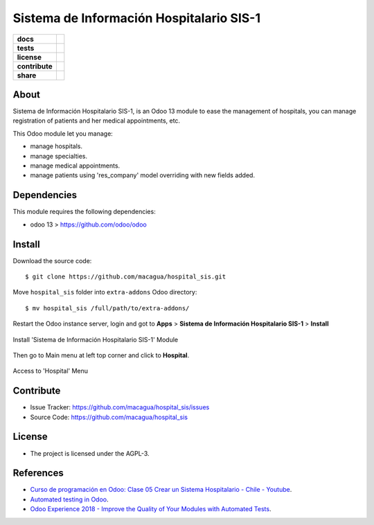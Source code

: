 =========================================
Sistema de Información Hospitalario SIS-1
=========================================

.. start-badges

.. list-table::
    :stub-columns: 1

    * - docs
      - |tech-docs| |odoo13-docs| |help|
    * - tests
      - | |python37| |odoo13| |travis| |coverall|
    * - license
      - |github-license|
    * - contribute
      - |github-issues| |github-forks| |github-contributors|
    * - share
      - |share-twitter| |github-stars|

.. |tech-docs| image:: http://img.shields.io/badge/tutorial-docs-875A7B.svg?style=flat&colorA=8F8F8F
    :target: https://www.youtube.com/watch?v=ibwZs-dL5H8
    :alt: Documentation Source

.. |odoo13-docs| image:: http://img.shields.io/badge/13.0-docs-875A7B.svg?style=flat&colorA=8F8F8F
    :target: https://www.odoo.com/documentation/13.0/index.html
    :alt: Odoo 13 Documentation

.. |help| image:: http://img.shields.io/badge/master-help-875A7B.svg?style=flat&colorA=8F8F8F
    :target: https://www.odoo.com/forum/help-1
    :alt: Odoo Help

.. |share-twitter| image:: https://img.shields.io/twitter/url?url=https%3A%2F%2Fgithub.com%2Fmacagua%2Fhospital_sis
    :target: https://twitter.com/intent/tweet?text=Download%20and%20use%20%27hospital_sis%27%20package%20for%20doing%20Python%20trainings%20in%20Venezuela%20%F0%9F%87%BB%F0%9F%87%AA%20https://github.com/macagua/hospital_sis
    :alt: Share at Twitter

.. |github-contributors| image:: https://img.shields.io/github/contributors/macagua/hospital_sis.svg
    :target: https://github.com/macagua/hospital_sis/graphs/contributors
    :alt: Github Contributors

.. |github-license| image:: https://img.shields.io/github/license/macagua/hospital_sis.svg
    :target: https://github.com/macagua/hospital_sis/blob/master/LICENSE
    :alt: Github License

.. |github-issues| image:: https://img.shields.io/github/issues/macagua/hospital_sis
    :target: https://github.com/macagua/hospital_sis/issues
    :alt: Github Issues

.. |github-forks| image:: https://img.shields.io/github/forks/macagua/hospital_sis
    :target: https://github.com/macagua/hospital_sis/network/members
    :alt: Github Forks

.. |github-stars| image:: https://img.shields.io/github/stars/macagua/hospital_sis
    :target: https://github.com/macagua/hospital_sis/stargazers
    :alt: Github Favorites

.. |python37| image:: https://img.shields.io/badge/Python-3.7-blue
    :target: https://www.python.org/downloads/release/python-375/
    :alt: Python 3.7.5 version

.. |odoo13| image:: https://img.shields.io/badge/Odoo-13-blue
    :target: https://github.com/odoo/odoo/tree/13.0
    :alt: Odoo 13 version

.. |travis| image:: https://travis-ci.org/macagua/hospital_sis.svg?branch=master
    :target: https://travis-ci.org/macagua/hospital_sis
    :alt: Travis-CI Build Status

.. |coverall| image:: https://coveralls.io/repos/github/macagua/hospital_sis/badge.svg?branch=master
    :target: https://coveralls.io/github/macagua/hospital_sis?branch=master
    :alt: Coveralls Checkout Status

.. end-badges

About
=====

Sistema de Información Hospitalario SIS-1, is an Odoo 13 module to ease the
management of hospitals, you can manage registration of patients and her
medical appointments, etc.

This Odoo module let you manage:

- manage hospitals.

- manage specialties.

- manage medical appointments.

- manage patients using 'res_company' model overriding with new fields added.


Dependencies
============

This module requires the following dependencies:

- odoo 13 > https://github.com/odoo/odoo


Install
=======

Download the source code:

::

    $ git clone https://github.com/macagua/hospital_sis.git


Move ``hospital_sis`` folder into ``extra-addons`` Odoo directory:

::

    $ mv hospital_sis /full/path/to/extra-addons/


Restart the Odoo instance server, login and got to **Apps** > **Sistema de Información Hospitalario SIS-1** > **Install**

.. figure:: https://raw.githubusercontent.com/macagua/hospital_sis/master/static/description/install_module.png
    :align: center
    :width: 70%
    :alt: Install 'Sistema de Información Hospitalario SIS-1' Module

    Install 'Sistema de Información Hospitalario SIS-1' Module

Then go to Main menu at left top corner and click to **Hospital**.

.. figure:: https://raw.githubusercontent.com/macagua/hospital_sis/master/static/description/manage_app.png
    :align: center
    :width: 70%
    :alt: Access to 'Hospital' Menu

    Access to 'Hospital' Menu


Contribute
==========

- Issue Tracker: https://github.com/macagua/hospital_sis/issues

- Source Code: https://github.com/macagua/hospital_sis


License
=======

- The project is licensed under the AGPL-3.


References
==========

- `Curso de programación en Odoo: Clase 05 Crear un Sistema Hospitalario - Chile - Youtube <https://www.youtube.com/watch?v=ibwZs-dL5H8>`_.

- `Automated testing in Odoo <https://www.surekhatech.com/blog/automated-testing-in-odoo>`_.

- `Odoo Experience 2018 - Improve the Quality of Your Modules with Automated Tests <https://www.youtube.com/watch?v=jZddEWFdUcM>`_.

